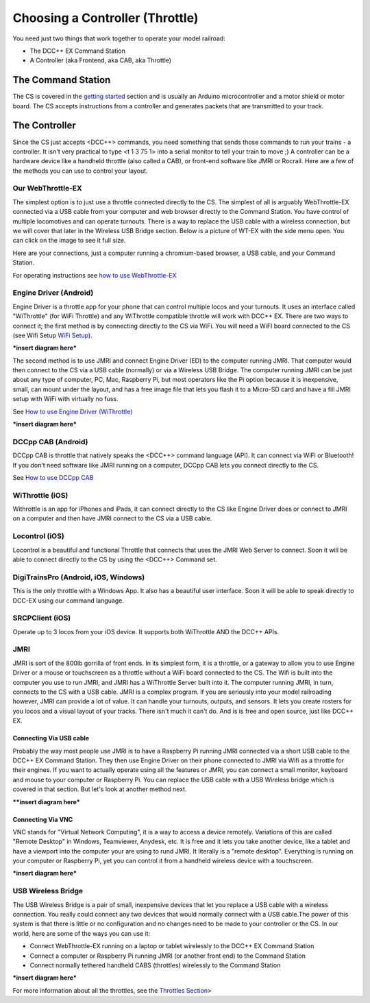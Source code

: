 *********************************
Choosing a Controller (Throttle)
*********************************

You need just two things that work together to operate your model railroad:

* The DCC++ EX Command Station
* A Controller (aka Frontend, aka CAB, aka Throttle)

The Command Station
---------------------

The CS is covered in the `getting started <get-started.html>`_ section and is usually an Arduino microcontroller and a motor shield or motor board. The CS accepts instructions from a controller and generates packets that are transmitted to your track.

The Controller
---------------------------------

Since the CS just accepts <DCC++> commands, you need something that sends those commands to run your trains - a controller. It isn't very practical to type <t 1 3 75 1> into a serial monitor to tell your train to move ;)  A controller can be a hardware device like a handheld throttle (also called a CAB), or front-end software like JMRI or Rocrail. Here are a few of the methods you can use to control your layout.

Our WebThrottle-EX
===================

The simplest option is to just use a throttle connected directly to the CS. The simplest of all is arguably WebThrottle-EX connected via a USB cable from your computer and web browser directly to the Command Station. You have control of multiple locomotives and can operate turnouts. There is a way to replace the USB cable with a wireless connection, but we will cover that later in the Wireless USB Bridge section. Below is a picture of WT-EX with the side menu open. You can click on the image to see it full size.

.. image:: ../_static/images/throttles/webthrottle1.jpg
   :alt: WebThrottle-EX
   :align: center
   :scale: 40%

Here are your connections, just a computer running a chromium-based browser, a USB cable, and your Command Station.

.. image:: ../_static/images/throttles/webthrottle_setup.jpg
   :alt: WebThrottle-EX
   :align: center
   :scale: 45%

For operating instructions see `how to use WebThrottle-EX <../throttles/ex-webthrottle.html>`_


Engine Driver (Android)
===========================

Engine Driver is a throttle app for your phone that can control multiple locos and your turnouts. It uses an interface called "WiThrottle" (for WiFi Throttle) and any WiThrottle compatible throttle will work with DCC++ EX. There are two ways to connect it; the first method is by connecting directly to the CS via WiFi. You will need a WiFI board connected to the CS (see Wifi Setup `WiFi Setup <wifi-setup.html>`_).


***insert diagram here***

The second method is to use JMRI and connect Engine Driver (ED) to the computer running JMRI. That computer would then connect to the CS via a USB cable (normally) or via a Wireless USB Bridge. The computer running JMRI can be just about any type of computer, PC, Mac, Raspberry Pi, but most operators like the Pi option because it is inexpensive, small, can mount under the layout, and has a free image file that lets you flash it to a Micro-SD card and have a fill JMRI setup with WiFi with virtually no fuss.

See `How to use Engine Driver (WiThrottle) <../throttles/withrottle.html>`_

***insert diagram here***

DCCpp CAB (Android)
====================

DCCpp CAB is throttle that natively speaks the <DCC++> command language (API). It can connect via WiFi or Bluetooth! If you don't need software like JMRI running on a computer, DCCpp CAB lets you connect directly to the CS.

See `How to use DCCpp CAB <../throttles/dccpp-cab.html>`_

WiThrottle (iOS)
=================

Withrottle is an app for iPhones and iPads, it can connect directly to the CS like Engine Driver does or connect to JMRI on a computer and then have JMRI connect to the CS via a USB cable.

Locontrol (iOS)
================

Locontrol is a beautiful and functional Throttle that connects that uses the JMRI Web Server to connect. Soon it will be able to connect directly to the CS by using the <DCC++> Command set.

DigiTrainsPro (Android, iOS, Windows)
======================================

This is the only throttle with a Windows App. It also has a beautiful user interface. Soon it will be able to speak directly to DCC-EX using our command language.

SRCPClient (iOS)
=================

Operate up to 3 locos from your iOS device. It supports both WiThrottle AND the DCC++ APIs.


JMRI
========

JMRI is sort of the 800lb gorrilla of front ends. In its simplest form, it is a throttle, or a gateway to allow you to use Engine Driver or a mouse or touchscreen as a throttle without a WiFi board connected to the CS. The Wifi is built into the computer you use to run JMRI, and JMRI has a WiThrottle Server built into it. The computer running JMRI, in turn, connects to the CS with a USB cable. JMRI is a complex program. if you are seriously into your model railroading however, JMRI can provide a lot of value. It can handle your turnouts, outputs, and sensors. It lets you create rosters for you locos and a visual layout of your tracks. There isn't much it can't do. And is is free and open source, just like DCC++ EX.

Connecting Via USB cable
^^^^^^^^^^^^^^^^^^^^^^^^^

Probably the way most people use JMRI is to have a Raspberry Pi running JMRI connected via a short USB cable to the DCC++ EX Command Station. They then use Engine Driver on their phone connected to JMRI via Wifi as a throttle for their engines. If you want to actually operate using all the features or JMRI, you can connect a small monitor, keyboard and mouse to your computer or Raspberry Pi. You can replace the USB cable with a USB Wireless bridge which is covered in that section. But let's look at another method next.

****insert diagram here***

Connecting Via VNC
^^^^^^^^^^^^^^^^^^^

VNC stands for "Virtual Network Computing", it is a way to access a device remotely. Variations of this are called "Remote Desktop" in Windows, Teamviewer, Anydesk, etc. It is free and it lets you take another device, like a tablet and have a viewport into the computer your are using to rund JMRI. It literally is a "remote desktop". Everything is running on your computer or Raspberry Pi, yet you can control it from a handheld wireless device with a touchscreen.

***insert diagram here***

USB Wireless Bridge
====================

The USB Wireless Bridge is a pair of small, inexpensive devices that let you replace a USB cable with a wireless connection. You really could connect any two devices that would normally connect with a USB cable.The power of this system is that there is little or no configuration and no changes need to be made to your controller or the CS. In our world, here are some of the ways you can use it:

* Connect WebThrottle-EX running on a laptop or tablet wirelessly to the DCC++ EX Command Station
* Connect a computer or Raspberry Pi running JMRI (or another front end) to the Command Station
* Connect normally tethered handheld CABS (throttles) wirelessly to the Command Station

***insert diagram here***

For more information about all the throttles, see the `Throttles Section <../throttles/index.html>`_>
